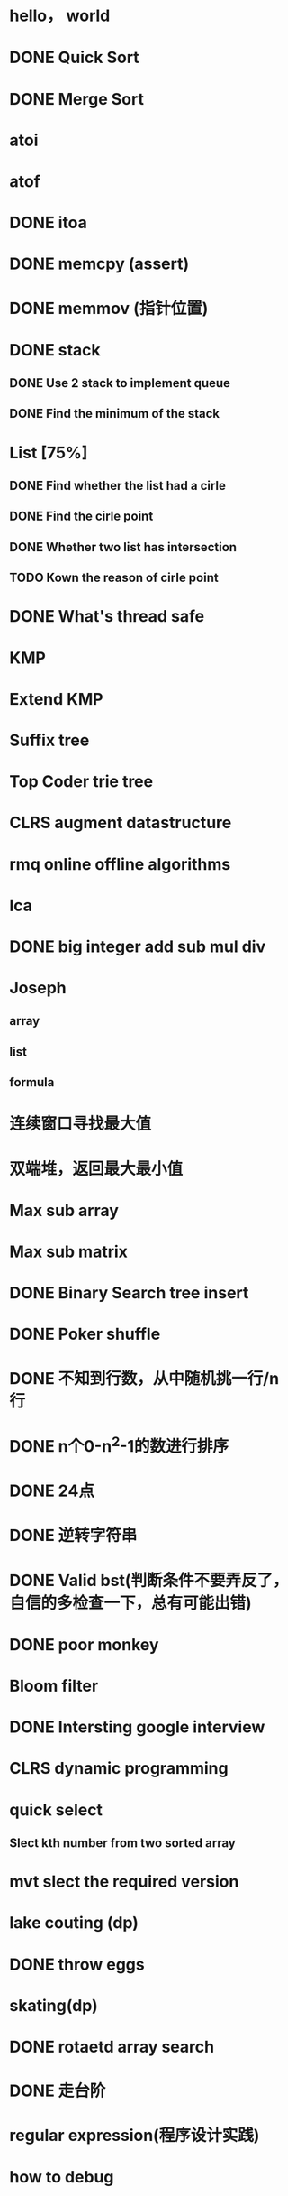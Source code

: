 * hello， world
* DONE Quick Sort
* DONE Merge Sort
* atoi
* atof
* DONE itoa
* DONE memcpy (assert)
* DONE memmov (指针位置)
* DONE stack
** DONE Use 2 stack to implement queue
** DONE Find the minimum of the stack
* List [75%]
** DONE Find whether the list had a cirle
** DONE Find the cirle point
** DONE Whether two list has intersection
** TODO Kown the reason of cirle point
* DONE What's thread safe
* KMP
* Extend KMP
* Suffix tree
* Top Coder trie tree
* CLRS augment datastructure
* rmq online offline algorithms
* lca
* DONE big integer add sub mul div
* Joseph
** array
** list
** formula
* 连续窗口寻找最大值
* 双端堆，返回最大最小值
* Max sub array
* Max sub matrix
* DONE Binary Search tree insert
* DONE Poker shuffle
* DONE 不知到行数，从中随机挑一行/n行
* DONE n个0-n^2-1的数进行排序
* DONE 24点
* DONE 逆转字符串
* DONE Valid bst(判断条件不要弄反了，自信的多检查一下，总有可能出错)
* DONE poor monkey
* Bloom filter
* DONE Intersting google interview
* CLRS dynamic programming
* quick select
** Slect kth number from two sorted array
* mvt slect the required version
* lake couting (dp)
* DONE throw eggs
* skating(dp)
* DONE rotaetd array search
* DONE 走台阶
* regular expression(程序设计实践)
* how to debug
* why join google
* TODO Any other question?
* DONE Binary search
** DONE lowe rbound
** DONE uppper bound
* DONE Permulation
* DONE Combine
* DONE Power
* LRU Cache [%]
** Chrome lru cache
** leveldb lru cache
* DONE reverse sigle linked list
* DONE reverse double linked list
* DONE 二叉树的中位数
* Complex list copy
* DONE monkey move bananas
* DONE List
** DONE mid number of list
** DONE last k number of list
* DONE 找明星
* 《弄懂的算法变成题》
*  最长连续公共序列，最长连续字串
* stl的应用 [80%]
** DONE vector 2-d vector
** DONE string resize
** DONE string reserve
** DONE std::reverse
** TODO hashset
** TODO hashmap
** TODO list

* TODO pssh
* DONE fabric
* DONE 二进制中1的个数
* DONE 寻找水王
* DONE Phone number
* DONE max length of bst
